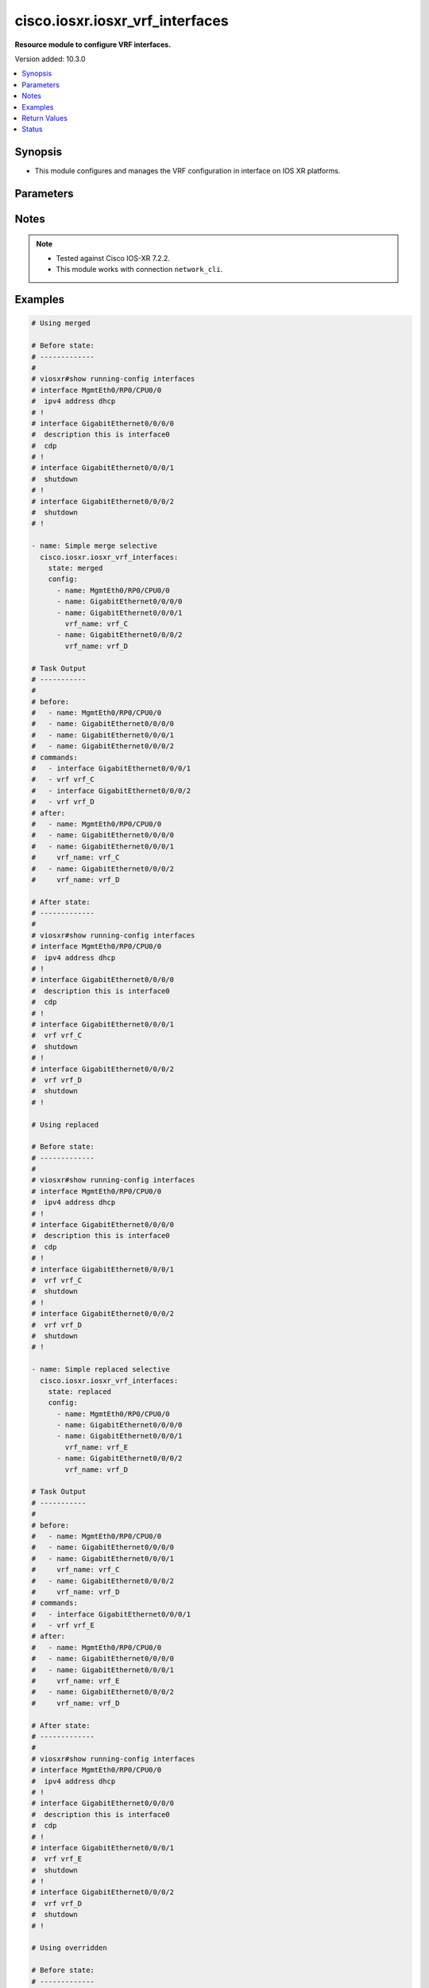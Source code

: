 .. _cisco.iosxr.iosxr_vrf_interfaces_module:


********************************
cisco.iosxr.iosxr_vrf_interfaces
********************************

**Resource module to configure VRF interfaces.**


Version added: 10.3.0

.. contents::
   :local:
   :depth: 1


Synopsis
--------
- This module configures and manages the VRF configuration in interface on IOS XR platforms.




Parameters
----------

.. raw:: html

    <table  border=0 cellpadding=0 class="documentation-table">
        <tr>
            <th colspan="2">Parameter</th>
            <th>Choices/<font color="blue">Defaults</font></th>
            <th width="100%">Comments</th>
        </tr>
            <tr>
                <td colspan="2">
                    <div class="ansibleOptionAnchor" id="parameter-"></div>
                    <b>config</b>
                    <a class="ansibleOptionLink" href="#parameter-" title="Permalink to this option"></a>
                    <div style="font-size: small">
                        <span style="color: purple">list</span>
                         / <span style="color: purple">elements=dictionary</span>
                    </div>
                </td>
                <td>
                </td>
                <td>
                        <div>A list of VRF interfaces options.</div>
                </td>
            </tr>
                                <tr>
                    <td class="elbow-placeholder"></td>
                <td colspan="1">
                    <div class="ansibleOptionAnchor" id="parameter-"></div>
                    <b>name</b>
                    <a class="ansibleOptionLink" href="#parameter-" title="Permalink to this option"></a>
                    <div style="font-size: small">
                        <span style="color: purple">string</span>
                         / <span style="color: red">required</span>
                    </div>
                </td>
                <td>
                </td>
                <td>
                        <div>Full name of the interface excluding any logical unit number, i.e. GigabitEthernet0/0/0/1.</div>
                </td>
            </tr>
            <tr>
                    <td class="elbow-placeholder"></td>
                <td colspan="1">
                    <div class="ansibleOptionAnchor" id="parameter-"></div>
                    <b>vrf_name</b>
                    <a class="ansibleOptionLink" href="#parameter-" title="Permalink to this option"></a>
                    <div style="font-size: small">
                        <span style="color: purple">string</span>
                    </div>
                </td>
                <td>
                </td>
                <td>
                        <div>Vrf that is to be added to the interface.</div>
                </td>
            </tr>

            <tr>
                <td colspan="2">
                    <div class="ansibleOptionAnchor" id="parameter-"></div>
                    <b>running_config</b>
                    <a class="ansibleOptionLink" href="#parameter-" title="Permalink to this option"></a>
                    <div style="font-size: small">
                        <span style="color: purple">string</span>
                    </div>
                </td>
                <td>
                </td>
                <td>
                        <div>This option is used only with state <em>parsed</em>.</div>
                        <div>The value of this option should be the output received from the IOS device by executing the command <b>sh running-config interface</b>.</div>
                        <div>The state <em>parsed</em> reads the configuration from <code>running_config</code> option and transforms it into Ansible structured data as per the resource module&#x27;s argspec and the value is then returned in the <em>parsed</em> key within the result.</div>
                </td>
            </tr>
            <tr>
                <td colspan="2">
                    <div class="ansibleOptionAnchor" id="parameter-"></div>
                    <b>state</b>
                    <a class="ansibleOptionLink" href="#parameter-" title="Permalink to this option"></a>
                    <div style="font-size: small">
                        <span style="color: purple">string</span>
                    </div>
                </td>
                <td>
                        <ul style="margin: 0; padding: 0"><b>Choices:</b>
                                    <li><div style="color: blue"><b>merged</b>&nbsp;&larr;</div></li>
                                    <li>replaced</li>
                                    <li>overridden</li>
                                    <li>deleted</li>
                                    <li>gathered</li>
                                    <li>rendered</li>
                                    <li>parsed</li>
                        </ul>
                </td>
                <td>
                        <div>The state the configuration should be left in</div>
                        <div>The states <em>rendered</em>, <em>gathered</em> and <em>parsed</em> does not perform any change on the device.</div>
                        <div>The state <em>rendered</em> will transform the configuration in <code>config</code> option to platform specific CLI commands which will be returned in the <em>rendered</em> key within the result. For state <em>rendered</em> active connection to remote host is not required.</div>
                        <div>The state <em>gathered</em> will fetch the running configuration from device and transform it into structured data in the format as per the resource module argspec and the value is returned in the <em>gathered</em> key within the result.</div>
                        <div>The state <em>parsed</em> reads the configuration from <code>running_config</code> option and transforms it into JSON format as per the resource module parameters and the value is returned in the <em>parsed</em> key within the result. The value of <code>running_config</code> option should be the same format as the output of command <em>show running-config | include ip route|ipv6 route</em> executed on device. For state <em>parsed</em> active connection to remote host is not required.</div>
                </td>
            </tr>
    </table>
    <br/>


Notes
-----

.. note::
   - Tested against Cisco IOS-XR 7.2.2.
   - This module works with connection ``network_cli``.



Examples
--------

.. code-block:: yaml

    # Using merged

    # Before state:
    # -------------
    #
    # viosxr#show running-config interfaces
    # interface MgmtEth0/RP0/CPU0/0
    #  ipv4 address dhcp
    # !
    # interface GigabitEthernet0/0/0/0
    #  description this is interface0
    #  cdp
    # !
    # interface GigabitEthernet0/0/0/1
    #  shutdown
    # !
    # interface GigabitEthernet0/0/0/2
    #  shutdown
    # !

    - name: Simple merge selective
      cisco.iosxr.iosxr_vrf_interfaces:
        state: merged
        config:
          - name: MgmtEth0/RP0/CPU0/0
          - name: GigabitEthernet0/0/0/0
          - name: GigabitEthernet0/0/0/1
            vrf_name: vrf_C
          - name: GigabitEthernet0/0/0/2
            vrf_name: vrf_D

    # Task Output
    # -----------
    #
    # before:
    #   - name: MgmtEth0/RP0/CPU0/0
    #   - name: GigabitEthernet0/0/0/0
    #   - name: GigabitEthernet0/0/0/1
    #   - name: GigabitEthernet0/0/0/2
    # commands:
    #   - interface GigabitEthernet0/0/0/1
    #   - vrf vrf_C
    #   - interface GigabitEthernet0/0/0/2
    #   - vrf vrf_D
    # after:
    #   - name: MgmtEth0/RP0/CPU0/0
    #   - name: GigabitEthernet0/0/0/0
    #   - name: GigabitEthernet0/0/0/1
    #     vrf_name: vrf_C
    #   - name: GigabitEthernet0/0/0/2
    #     vrf_name: vrf_D

    # After state:
    # -------------
    #
    # viosxr#show running-config interfaces
    # interface MgmtEth0/RP0/CPU0/0
    #  ipv4 address dhcp
    # !
    # interface GigabitEthernet0/0/0/0
    #  description this is interface0
    #  cdp
    # !
    # interface GigabitEthernet0/0/0/1
    #  vrf vrf_C
    #  shutdown
    # !
    # interface GigabitEthernet0/0/0/2
    #  vrf vrf_D
    #  shutdown
    # !

    # Using replaced

    # Before state:
    # -------------
    #
    # viosxr#show running-config interfaces
    # interface MgmtEth0/RP0/CPU0/0
    #  ipv4 address dhcp
    # !
    # interface GigabitEthernet0/0/0/0
    #  description this is interface0
    #  cdp
    # !
    # interface GigabitEthernet0/0/0/1
    #  vrf vrf_C
    #  shutdown
    # !
    # interface GigabitEthernet0/0/0/2
    #  vrf vrf_D
    #  shutdown
    # !

    - name: Simple replaced selective
      cisco.iosxr.iosxr_vrf_interfaces:
        state: replaced
        config:
          - name: MgmtEth0/RP0/CPU0/0
          - name: GigabitEthernet0/0/0/0
          - name: GigabitEthernet0/0/0/1
            vrf_name: vrf_E
          - name: GigabitEthernet0/0/0/2
            vrf_name: vrf_D

    # Task Output
    # -----------
    #
    # before:
    #   - name: MgmtEth0/RP0/CPU0/0
    #   - name: GigabitEthernet0/0/0/0
    #   - name: GigabitEthernet0/0/0/1
    #     vrf_name: vrf_C
    #   - name: GigabitEthernet0/0/0/2
    #     vrf_name: vrf_D
    # commands:
    #   - interface GigabitEthernet0/0/0/1
    #   - vrf vrf_E
    # after:
    #   - name: MgmtEth0/RP0/CPU0/0
    #   - name: GigabitEthernet0/0/0/0
    #   - name: GigabitEthernet0/0/0/1
    #     vrf_name: vrf_E
    #   - name: GigabitEthernet0/0/0/2
    #     vrf_name: vrf_D

    # After state:
    # -------------
    #
    # viosxr#show running-config interfaces
    # interface MgmtEth0/RP0/CPU0/0
    #  ipv4 address dhcp
    # !
    # interface GigabitEthernet0/0/0/0
    #  description this is interface0
    #  cdp
    # !
    # interface GigabitEthernet0/0/0/1
    #  vrf vrf_E
    #  shutdown
    # !
    # interface GigabitEthernet0/0/0/2
    #  vrf vrf_D
    #  shutdown
    # !

    # Using overridden

    # Before state:
    # -------------
    #
    # viosxr#show running-config interfaces
    # interface MgmtEth0/RP0/CPU0/0
    #  ipv4 address dhcp
    # !
    # interface GigabitEthernet0/0/0/0
    #  description this is interface0
    #  cdp
    # !
    # interface GigabitEthernet0/0/0/1
    #  vrf vrf_C
    #  shutdown
    # !
    # interface GigabitEthernet0/0/0/2
    #  vrf vrf_D
    #  shutdown
    # !

    - name: Simple overridden selective
      cisco.iosxr.iosxr_vrf_interfaces:
        state: overridden
        config:
          - name: MgmtEth0/RP0/CPU0/0
          - name: GigabitEthernet0/0/0/0
          - name: GigabitEthernet0/0/0/1
            vrf_name: vrf_E

    # Task Output
    # -----------
    #
    # before:
    #   - name: MgmtEth0/RP0/CPU0/0
    #   - name: GigabitEthernet0/0/0/0
    #   - name: GigabitEthernet0/0/0/1
    #     vrf_name: vrf_C
    #   - name: GigabitEthernet0/0/0/2
    #     vrf_name: vrf_D
    # commands:
    #   - interface GigabitEthernet0/0/0/1
    #   - vrf vrf_E
    #   - interface GigabitEthernet0/0/0/2
    #   - no vrf vrf_E
    # after:
    #   - name: MgmtEth0/RP0/CPU0/0
    #   - name: GigabitEthernet0/0/0/0
    #   - name: GigabitEthernet0/0/0/1
    #     vrf_name: vrf_E
    #   - name: GigabitEthernet0/0/0/2

    # After state:
    # -------------
    #
    # viosxr#show running-config interfaces
    # interface MgmtEth0/RP0/CPU0/0
    #  ipv4 address dhcp
    # !
    # interface GigabitEthernet0/0/0/0
    #  description this is interface0
    #  cdp
    # !
    # interface GigabitEthernet0/0/0/1
    #  vrf vrf_E
    #  shutdown
    # !
    # interface GigabitEthernet0/0/0/2
    #  shutdown
    # !

    # Using deleted

    # Before state:
    # -------------
    #
    # viosxr#show running-config interfaces
    # interface MgmtEth0/RP0/CPU0/0
    #  ipv4 address dhcp
    # !
    # interface GigabitEthernet0/0/0/0
    #  description this is interface0
    #  cdp
    # !
    # interface GigabitEthernet0/0/0/1
    #  vrf vrf_E
    #  shutdown
    # !
    # interface GigabitEthernet0/0/0/2
    #  vrf vrf_D
    #  shutdown
    # !

    - name: Simple deleted selective
      cisco.iosxr.iosxr_vrf_interfaces:
        state: deleted
        config:
          - name: GigabitEthernet0/0/0/1
            vrf_name: vrf_E

    # Task Output
    # -----------
    #
    # before:
    #   - name: MgmtEth0/RP0/CPU0/0
    #   - name: GigabitEthernet0/0/0/0
    #   - name: GigabitEthernet0/0/0/1
    #     vrf_name: vrf_E
    #   - name: GigabitEthernet0/0/0/2
    #     vrf_name: vrf_D
    # commands:
    #   - interface GigabitEthernet0/0/0/1
    #   - no vrf vrf_E
    # after:
    #   - name: MgmtEth0/RP0/CPU0/0
    #   - name: GigabitEthernet0/0/0/0
    #   - name: GigabitEthernet0/0/0/1
    #   - name: GigabitEthernet0/0/0/2
    #     vrf_name: vrf_D

    # After state:
    # -------------
    #
    # viosxr#show running-config interfaces
    # interface MgmtEth0/RP0/CPU0/0
    #  ipv4 address dhcp
    # !
    # interface GigabitEthernet0/0/0/0
    #  description this is interface0
    #  cdp
    # !
    # interface GigabitEthernet0/0/0/1
    #  shutdown
    # !
    # interface GigabitEthernet0/0/0/2
    #  vrf vrf_D
    #  shutdown
    # !

    # Using gathered

    # Before state:
    # -------------
    #
    # viosxr#show running-config interfaces
    # interface MgmtEth0/RP0/CPU0/0
    #  ipv4 address dhcp
    # !
    # interface GigabitEthernet0/0/0/0
    #  description this is interface0
    #  cdp
    # !
    # interface GigabitEthernet0/0/0/1
    #  vrf vrf_C
    #  shutdown
    # !
    # interface GigabitEthernet0/0/0/2
    #  vrf vrf_D
    #  shutdown
    # !

    - name: Simple gathered selective
      cisco.iosxr.iosxr_vrf_interfaces:
        state: gathered

    # Task Output
    # -----------
    #
    # gathered:
    #   - name: MgmtEth0/RP0/CPU0/0
    #   - name: GigabitEthernet0/0/0/0
    #   - name: GigabitEthernet0/0/0/1
    #     vrf_name: vrf_C
    #   - name: GigabitEthernet0/0/0/2
    #     vrf_name: vrf_D

    # Using rendered

    # Before state:
    # -------------
    #
    # viosxr#show running-config interfaces
    # interface MgmtEth0/RP0/CPU0/0
    #  ipv4 address dhcp
    # !
    # interface GigabitEthernet0/0/0/0
    #  description this is interface0
    #  cdp
    # !
    # interface GigabitEthernet0/0/0/1
    #  vrf vrf_C
    #  shutdown
    # !
    # interface GigabitEthernet0/0/0/2
    #  vrf vrf_D
    #  shutdown
    # !

    - name: Simple rendered selective
      cisco.iosxr.iosxr_vrf_interfaces:
        state: rendered

    # Task Output
    # -----------
    #
    # commands:
    #   - interface GigabitEthernet0/0/0/1
    #   - vrf vrf_C
    #   - interface GigabitEthernet0/0/0/2
    #   - vrf vrf_D



Return Values
-------------
Common return values are documented `here <https://docs.ansible.com/ansible/latest/reference_appendices/common_return_values.html#common-return-values>`_, the following are the fields unique to this module:

.. raw:: html

    <table border=0 cellpadding=0 class="documentation-table">
        <tr>
            <th colspan="1">Key</th>
            <th>Returned</th>
            <th width="100%">Description</th>
        </tr>
            <tr>
                <td colspan="1">
                    <div class="ansibleOptionAnchor" id="return-"></div>
                    <b>after</b>
                    <a class="ansibleOptionLink" href="#return-" title="Permalink to this return value"></a>
                    <div style="font-size: small">
                      <span style="color: purple">dictionary</span>
                    </div>
                </td>
                <td>when changed</td>
                <td>
                            <div>The resulting configuration after module execution.</div>
                    <br/>
                        <div style="font-size: smaller"><b>Sample:</b></div>
                        <div style="font-size: smaller; color: blue; word-wrap: break-word; word-break: break-all;">This output will always be in the same format as the module argspec.</div>
                </td>
            </tr>
            <tr>
                <td colspan="1">
                    <div class="ansibleOptionAnchor" id="return-"></div>
                    <b>before</b>
                    <a class="ansibleOptionLink" href="#return-" title="Permalink to this return value"></a>
                    <div style="font-size: small">
                      <span style="color: purple">dictionary</span>
                    </div>
                </td>
                <td>when <em>state</em> is <code>merged</code>, <code>replaced</code>, <code>overridden</code>, <code>deleted</code> or <code>purged</code></td>
                <td>
                            <div>The configuration prior to the module execution.</div>
                    <br/>
                        <div style="font-size: smaller"><b>Sample:</b></div>
                        <div style="font-size: smaller; color: blue; word-wrap: break-word; word-break: break-all;">This output will always be in the same format as the module argspec.</div>
                </td>
            </tr>
            <tr>
                <td colspan="1">
                    <div class="ansibleOptionAnchor" id="return-"></div>
                    <b>commands</b>
                    <a class="ansibleOptionLink" href="#return-" title="Permalink to this return value"></a>
                    <div style="font-size: small">
                      <span style="color: purple">list</span>
                    </div>
                </td>
                <td>when <em>state</em> is <code>merged</code>, <code>replaced</code>, <code>overridden</code>, <code>deleted</code> or <code>purged</code></td>
                <td>
                            <div>The set of commands pushed to the remote device.</div>
                    <br/>
                        <div style="font-size: smaller"><b>Sample:</b></div>
                        <div style="font-size: smaller; color: blue; word-wrap: break-word; word-break: break-all;">[&#x27;interface GigabitEthernet0/0/0/1&#x27;, &#x27;no vrf test_vrf1&#x27;, &#x27;vrf test_vrf2&#x27;]</div>
                </td>
            </tr>
            <tr>
                <td colspan="1">
                    <div class="ansibleOptionAnchor" id="return-"></div>
                    <b>gathered</b>
                    <a class="ansibleOptionLink" href="#return-" title="Permalink to this return value"></a>
                    <div style="font-size: small">
                      <span style="color: purple">list</span>
                    </div>
                </td>
                <td>when <em>state</em> is <code>gathered</code></td>
                <td>
                            <div>Facts about the network resource gathered from the remote device as structured data.</div>
                    <br/>
                        <div style="font-size: smaller"><b>Sample:</b></div>
                        <div style="font-size: smaller; color: blue; word-wrap: break-word; word-break: break-all;">This output will always be in the same format as the module argspec.</div>
                </td>
            </tr>
            <tr>
                <td colspan="1">
                    <div class="ansibleOptionAnchor" id="return-"></div>
                    <b>parsed</b>
                    <a class="ansibleOptionLink" href="#return-" title="Permalink to this return value"></a>
                    <div style="font-size: small">
                      <span style="color: purple">list</span>
                    </div>
                </td>
                <td>when <em>state</em> is <code>parsed</code></td>
                <td>
                            <div>The device native config provided in <em>running_config</em> option parsed into structured data as per module argspec.</div>
                    <br/>
                        <div style="font-size: smaller"><b>Sample:</b></div>
                        <div style="font-size: smaller; color: blue; word-wrap: break-word; word-break: break-all;">This output will always be in the same format as the module argspec.</div>
                </td>
            </tr>
            <tr>
                <td colspan="1">
                    <div class="ansibleOptionAnchor" id="return-"></div>
                    <b>rendered</b>
                    <a class="ansibleOptionLink" href="#return-" title="Permalink to this return value"></a>
                    <div style="font-size: small">
                      <span style="color: purple">list</span>
                    </div>
                </td>
                <td>when <em>state</em> is <code>rendered</code></td>
                <td>
                            <div>The provided configuration in the task rendered in device-native format (offline).</div>
                    <br/>
                        <div style="font-size: smaller"><b>Sample:</b></div>
                        <div style="font-size: smaller; color: blue; word-wrap: break-word; word-break: break-all;">[&#x27;interface GigabitEthernet0/0/0/1&#x27;, &#x27;no vrf test_vrf1&#x27;, &#x27;vrf test_vrf2&#x27;]</div>
                </td>
            </tr>
    </table>
    <br/><br/>


Status
------


Authors
~~~~~~~

- Sagar Paul (@KB-perByte)
